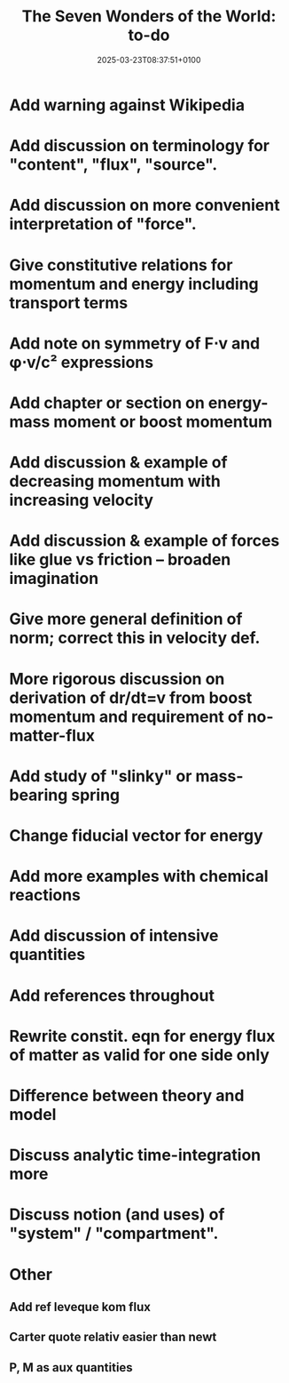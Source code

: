 #+creator: PGL  Porta Mana
#+title: The Seven Wonders of the World: to-do
#+date: 2025-03-23T08:37:51+0100
#+last-updated: 2025-05-21T23:36:42+0200

* Add warning against Wikipedia

* Add discussion on terminology for "content", "flux", "source".

* Add discussion on more convenient interpretation of "force".

* Give constitutive relations for momentum and energy including transport terms

* Add note on symmetry of F⋅v and φ⋅v/c² expressions

* Add chapter or section on energy-mass moment or boost momentum

* Add discussion & example of decreasing momentum with increasing velocity

* Add discussion & example of forces like glue vs friction – broaden imagination

* Give more general definition of norm; correct this in velocity def.

* More rigorous discussion on derivation of dr/dt=v from boost momentum and requirement of no-matter-flux

* Add study of "slinky" or mass-bearing spring

* Change fiducial vector for energy

* Add more examples with chemical reactions

* Add discussion of intensive quantities

* Add references throughout

* Rewrite constit. eqn for energy flux of matter as valid for one side only

* Difference between theory and model

* Discuss analytic time-integration more

* Discuss notion (and uses) of "system" / "compartment".




* Other
** Add ref leveque kom flux
** Carter quote relativ easier than newt
** P, M as aux quantities
